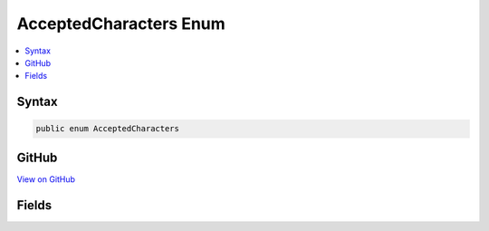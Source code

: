 

AcceptedCharacters Enum
=======================



.. contents:: 
   :local:













Syntax
------

.. code-block:: csharp

   public enum AcceptedCharacters





GitHub
------

`View on GitHub <https://github.com/aspnet/apidocs/blob/master/aspnet/razor/src/Microsoft.AspNet.Razor/Parser/SyntaxTree/AcceptedCharacters.cs>`_





.. dn:enumeration:: Microsoft.AspNet.Razor.Parser.SyntaxTree.AcceptedCharacters

Fields
------

.. dn:enumeration:: Microsoft.AspNet.Razor.Parser.SyntaxTree.AcceptedCharacters
    :noindex:
    :hidden:

    
    .. dn:field:: Microsoft.AspNet.Razor.Parser.SyntaxTree.AcceptedCharacters.AllWhiteSpace
    
        
    
        
        .. code-block:: csharp
    
           AllWhiteSpace = 3
    
    .. dn:field:: Microsoft.AspNet.Razor.Parser.SyntaxTree.AcceptedCharacters.Any
    
        
    
        
        .. code-block:: csharp
    
           Any = 7
    
    .. dn:field:: Microsoft.AspNet.Razor.Parser.SyntaxTree.AcceptedCharacters.AnyExceptNewline
    
        
    
        
        .. code-block:: csharp
    
           AnyExceptNewline = 6
    
    .. dn:field:: Microsoft.AspNet.Razor.Parser.SyntaxTree.AcceptedCharacters.NewLine
    
        
    
        
        .. code-block:: csharp
    
           NewLine = 1
    
    .. dn:field:: Microsoft.AspNet.Razor.Parser.SyntaxTree.AcceptedCharacters.NonWhiteSpace
    
        
    
        
        .. code-block:: csharp
    
           NonWhiteSpace = 4
    
    .. dn:field:: Microsoft.AspNet.Razor.Parser.SyntaxTree.AcceptedCharacters.None
    
        
    
        
        .. code-block:: csharp
    
           None = 0
    
    .. dn:field:: Microsoft.AspNet.Razor.Parser.SyntaxTree.AcceptedCharacters.WhiteSpace
    
        
    
        
        .. code-block:: csharp
    
           WhiteSpace = 2
    

